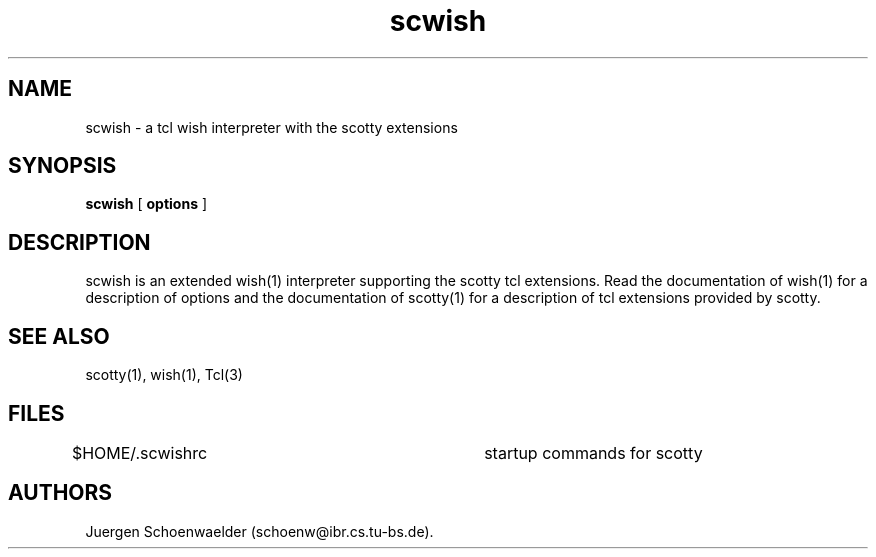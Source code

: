 .TH scwish 1 "04 Dec 1994" "tkined" "tkined Reference Manual"

.SH NAME
scwish \- a tcl wish interpreter with the scotty extensions

.SH SYNOPSIS
.B scwish
[
.B options
]

.SH DESCRIPTION

scwish is an extended wish(1) interpreter supporting the scotty tcl
extensions. Read the documentation of wish(1) for a description of
options and the documentation of scotty(1) for a description of
tcl extensions provided by scotty.

.SH SEE ALSO
scotty(1), wish(1), Tcl(3)

.SH FILES
$HOME/.scwishrc              	startup commands for scotty

.SH AUTHORS
Juergen Schoenwaelder (schoenw@ibr.cs.tu-bs.de).